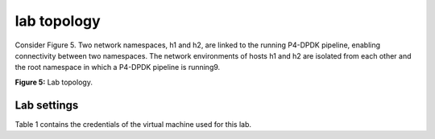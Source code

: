 lab topology
============

Consider Figure 5. Two network namespaces, h1 and h2, are linked to the running P4-DPDK pipeline, enabling 
connectivity between two namespaces. The network environments of hosts h1 and h2 are isolated from each other 
and the root namespace in which a P4-DPDK pipeline is running9.

.. image:: images/Generic_workflow_design.png

**Figure 5:** Lab topology.

Lab settings
++++++++++++

Table 1 contains the credentials of the virtual machine used for this lab. 

.. table:: Table 1: Credentials to access Client machine
   :align: center
   
   ========  =============  ==============  ==========
   **Host**  **Interface**  **IP Address**  **Subnet**
   ========  =============  ==============  ==========
   h1        dtap0          192.168.10.1    /24        
   ========  =============  ==============  ==========
   h2        dtap1          192.168.10.2    /24
   ========  =============  ==============  ==========